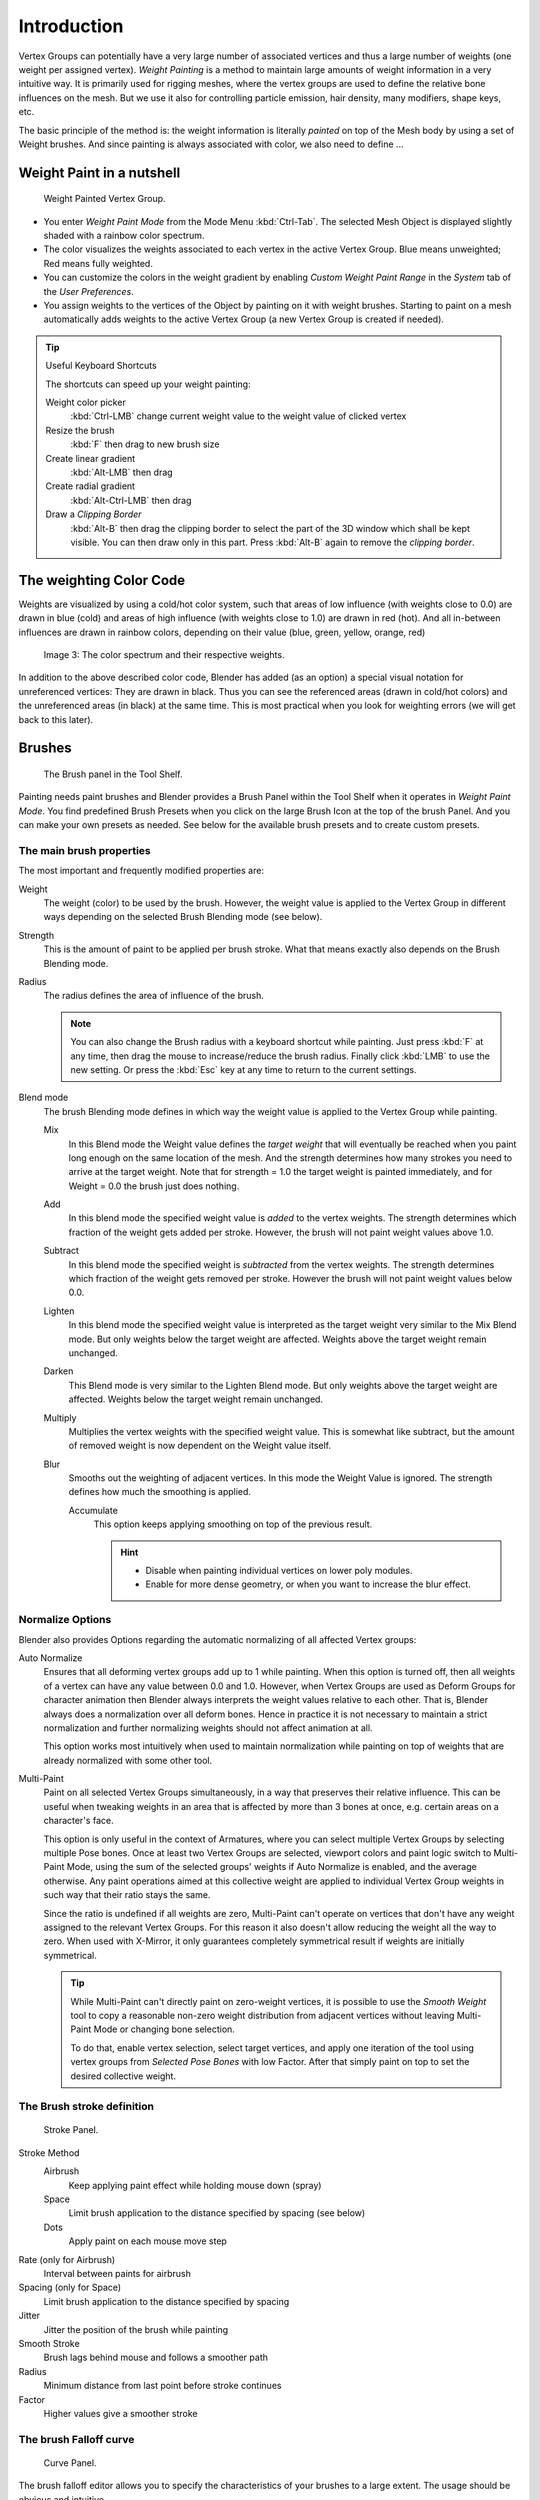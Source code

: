 
************
Introduction
************

.. TODO. Split this page,
   it currently contains more information then just introductory material.

Vertex Groups can potentially have a very large number of associated vertices and thus a large
number of weights (one weight per assigned vertex). *Weight Painting* is a method to
maintain large amounts of weight information in a very intuitive way.
It is primarily used for rigging meshes,
where the vertex groups are used to define the relative bone influences on the mesh.
But we use it also for controlling particle emission, hair density, many modifiers,
shape keys, etc.

The basic principle of the method is: the weight information is literally *painted*
on top of the Mesh body by using a set of Weight brushes.
And since painting is always associated with color, we also need to define ...


Weight Paint in a nutshell
==========================

.. figure:: /images/Modeling-Meshes-weight-paint-example.jpg

   Weight Painted Vertex Group.


- You enter *Weight Paint Mode* from the Mode Menu :kbd:`Ctrl-Tab`.
  The selected Mesh Object is displayed slightly shaded with a rainbow color spectrum.
- The color visualizes the weights associated to each vertex in the active Vertex Group.
  Blue means unweighted; Red means fully weighted.
- You can customize the colors in the weight gradient by enabling *Custom Weight Paint Range*
  in the *System* tab of the *User Preferences*.
- You assign weights to the vertices of the Object by painting on it with weight brushes.
  Starting to paint on a mesh automatically adds weights to the active Vertex Group
  (a new Vertex Group is created if needed).


.. tip:: Useful Keyboard Shortcuts

   The shortcuts can speed up your weight painting:

   Weight color picker
      :kbd:`Ctrl-LMB` change current weight value to the weight value of clicked vertex
   Resize the brush
      :kbd:`F` then drag to new brush size
   Create linear gradient
      :kbd:`Alt-LMB` then drag
   Create radial gradient
      :kbd:`Alt-Ctrl-LMB` then drag
   Draw a *Clipping Border*
      :kbd:`Alt-B` then drag the clipping border to select the part of the 3D window which shall be kept visible.
      You can then draw only in this part. Press :kbd:`Alt-B` again to remove the *clipping border*.


The weighting Color Code
========================

Weights are visualized by using a cold/hot color system, such that areas of low influence
(with weights close to 0.0) are drawn in blue (cold) and areas of high influence
(with weights close to 1.0) are drawn in red (hot).
And all in-between influences are drawn in rainbow colors, depending on their value (blue,
green, yellow, orange, red)


.. figure:: /images/Weight_Spec.jpg
   :width: 610px

   Image 3: The color spectrum and their respective weights.


In addition to the above described color code, Blender has added (as an option)
a special visual notation for unreferenced vertices: They are drawn in black.
Thus you can see the referenced areas (drawn in cold/hot colors) and the unreferenced areas
(in black) at the same time. This is most practical when you look for weighting errors
(we will get back to this later).


Brushes
=======

.. figure:: /images/Modeling-Meshes-Weight-Paint-Brush.jpg

   The Brush panel in the Tool Shelf.


Painting needs paint brushes and Blender provides a Brush Panel within the Tool Shelf when it
operates in *Weight Paint Mode*. You find predefined Brush Presets when you click on
the large Brush Icon at the top of the brush Panel.
And you can make your own presets as needed.
See below for the available brush presets and to create custom presets.


The main brush properties
-------------------------

The most important and frequently modified properties are:

Weight
   The weight (color) to be used by the brush.
   However, the weight value is applied to the Vertex Group
   in different ways depending on the selected Brush Blending mode (see below).
Strength
   This is the amount of paint to be applied per brush stroke.
   What that means exactly also depends on the Brush Blending mode.
Radius
   The radius defines the area of influence of the brush.

   .. note::

      You can also change the Brush radius with a keyboard shortcut while painting.
      Just press :kbd:`F` at any time, then drag the mouse to increase/reduce the brush radius.
      Finally click :kbd:`LMB` to use the new setting.
      Or press the :kbd:`Esc` key at any time to return to the current settings.
Blend mode
   The brush Blending mode defines in which way the weight value is applied to the Vertex Group while painting.

   Mix
      In this Blend mode the Weight value defines the *target weight* that will eventually
      be reached when you paint long enough on the same location of the mesh.
      And the strength determines how many strokes you need to arrive at the target weight.
      Note that for strength = 1.0 the target weight is painted immediately,
      and for Weight = 0.0 the brush just does nothing.
   Add
      In this blend mode the specified weight value is *added* to the vertex weights.
      The strength determines which fraction of the weight gets added per stroke.
      However, the brush will not paint weight values above 1.0.
   Subtract
      In this blend mode the specified weight is *subtracted* from the vertex weights.
      The strength determines which fraction of the weight gets removed per stroke.
      However the brush will not paint weight values below 0.0.
   Lighten
      In this blend mode the specified weight value is interpreted
      as the target weight very similar to the Mix Blend mode.
      But only weights below the target weight are affected.
      Weights above the target weight remain unchanged.
   Darken
      This Blend mode is very similar to the Lighten Blend mode.
      But only weights above the target weight are affected.
      Weights below the target weight remain unchanged.
   Multiply
      Multiplies the vertex weights with the specified weight value.
      This is somewhat like subtract, but the amount of removed weight is now dependent on the Weight value itself.
   Blur
      Smooths out the weighting of adjacent vertices.
      In this mode the Weight Value is ignored.
      The strength defines how much the smoothing is applied.

      Accumulate
         This option keeps applying smoothing on top of the previous result.

         .. hint::

            - Disable when painting individual vertices on lower poly modules.
            - Enable for more dense geometry, or when you want to increase the blur effect.


Normalize Options
-----------------

Blender also provides Options regarding the automatic normalizing of all affected Vertex
groups:

Auto Normalize
   Ensures that all deforming vertex groups add up to 1 while painting. When this option is turned off,
   then all weights of a vertex can have any value between 0.0 and 1.0. However, when Vertex Groups are used as
   Deform Groups for character animation then Blender always interprets the weight values relative to each other.
   That is, Blender always does a normalization over all deform bones. Hence in practice it is not necessary to
   maintain a strict normalization and further normalizing weights should not affect animation at all.

   This option works most intuitively when used to maintain normalization while painting on top of weights
   that are already normalized with some other tool.

Multi-Paint
   Paint on all selected Vertex Groups simultaneously, in a way that preserves their relative influence.
   This can be useful when tweaking weights in an area that is affected by more than 3 bones at once,
   e.g. certain areas on a character's face.

   This option is only useful in the context of Armatures, where you can select multiple Vertex Groups
   by selecting multiple Pose bones. Once at least two Vertex Groups are selected, viewport colors and
   paint logic switch to Multi-Paint Mode, using the sum of the selected groups' weights if Auto Normalize
   is enabled, and the average otherwise. Any paint operations aimed at this collective weight are applied
   to individual Vertex Group weights in such way that their ratio stays the same.

   Since the ratio is undefined if all weights are zero, Multi-Paint can't operate on vertices that don't
   have any weight assigned to the relevant Vertex Groups. For this reason it also doesn't allow reducing
   the weight all the way to zero. When used with X-Mirror, it only guarantees completely symmetrical
   result if weights are initially symmetrical.

   .. tip::
   
      While Multi-Paint can't directly paint on zero-weight vertices,
      it is possible to use the *Smooth Weight* tool to copy a reasonable non-zero weight
      distribution from adjacent vertices without leaving Multi-Paint Mode or changing bone selection.

      To do that, enable vertex selection, select target vertices,
      and apply one iteration of the tool using vertex groups from *Selected Pose Bones* with low Factor.
      After that simply paint on top to set the desired collective weight.


The Brush stroke definition
---------------------------

.. figure:: /images/Modeling-Meshes-weight-paint-stroke.jpg
   :width: 235px

   Stroke Panel.


Stroke Method
   Airbrush
      Keep applying paint effect while holding mouse down (spray)
   Space
      Limit brush application to the distance specified by spacing (see below)
   Dots
      Apply paint on each mouse move step
Rate (only for Airbrush)
   Interval between paints for airbrush
Spacing (only for Space)
   Limit brush application to the distance specified by spacing
Jitter
   Jitter the position of the brush while painting
Smooth Stroke
   Brush lags behind mouse and follows a smoother path
Radius
   Minimum distance from last point before stroke continues
Factor
   Higher values give a smoother stroke


The brush Falloff curve
-----------------------

.. figure:: /images/Modeling-Meshes-weight-paint-curve.jpg
   :width: 235px

   Curve Panel.


The brush falloff editor allows you to specify the characteristics of your brushes to a large extent.
The usage should be obvious and intuitive.


The brush appearance
--------------------

.. figure:: /images/Modeling-Meshes-weight-paint-appearance.jpg
   :width: 235px

   Brush appearance.


Show Brush
   makes the brush visible as a circle (on by default)
Color setter
   To define the color of the brush circle
Custom icon
   Allows definition of a custom brush icon


Brush presets
-------------

Blender provides several Brushes, exact options listed at `Brushes`_.


Customizing brush color space
-----------------------------

.. figure:: /images/Modeling-Meshes-weight-paint-custom-colorband.jpg

   Customizing the Color Band.


Blender allows customization of the color range used for the Weight Paint colors.
You can define the color band as you like;
for example, you can make it purely black/white if you prefer,
you can even use alpha values here.

You find the customizer in the User Properties section, in the System Tab.


Selection Masking
=================

If you have a complex mesh,
it is sometimes not easy to paint on all vertices in Weight Paint Mode.
Suppose you only want to paint on a small area of the Mesh and keep the rest untouched.
This is where *selection masking* comes into play. When this mode is enabled,
a brush will only paint on the selected verts or faces.
The option is available from the footer menu bar of the 3D viewport
(see icons surrounded by the yellow frame):


.. figure:: /images/Modeling-Meshes-weight-paint-select.jpg

   You can choose between *Face Selection masking* (left icon)
   and *Vertex selection masking* (right icon).

*Select* mode has some advantages over the default *Weight Paint Mode*:

- The original mesh edges are drawn, even when modifiers are active.
- You can select faces to restrict painting to the vertices of the selected faces.
- Selecting tools include:


Details about selecting
-----------------------

The following standard selection operations are supported:

- :kbd:`RMB` - Single faces. Use :kbd:`Shift-RMB` to select multiple.
- :kbd:`A` - All faces, also to de-select.
- :kbd:`B` - Block/Box selection.
- :kbd:`C` - Select with brush.
- :kbd:`L` - Pick linked (under the mouse cursor).
- :kbd:`Ctrl-L` - Select linked.
- :kbd:`Ctrl-I` - Invert selection *Inverse*.


.. tip:: Selecting Deform Groups

   When you are doing weight painting for deform bones (with an Armature),
   you can select a deform group by selecting the corresponding bone.
   However, this Vertex Group selection mode is disabled when Selection Masking is active!


Vertex Selection Masking
------------------------

.. figure:: /images/Modeling-Meshes-weight-paint-vertex-select.jpg

   Vertex Selection masking.


In this mode you can select one or more vertices and then paint only on the selection.
All unselected vertices are protected from unintentional changes.

.. note::

   This option can also be toggled with the :kbd:`V` key:


Face Selection Masking
----------------------

.. figure:: /images/Modeling-Meshes-weight-paint-face-select.jpg

   Face Selection masking.


.. figure:: /images/Modeling-Meshes-weight-paint-face-select-hidden.jpg

   hidden faces.


The *Face Selection masking* allows you to select faces and limit the weight paint
tool to those faces, very similar to Vertex selection masking.


Hide/Unhide Faces
-----------------

You also can hide selected faces as in Edit Mode with the keyboard Shortcut :kbd:`H`,
then paint on the remaining visible faces and finally unhide the hidden faces again by using
:kbd:`Alt-H`


Hide/Unhide Vertices
--------------------

You cannot directly hide selected faces in vertex mask selection mode.
However you can use a trick:


- First go to Face selection mask mode
- Select the areas you want to hide and then hide the faces (as explained above)
- Switch back to Vertex Selection mask mode

Now the verts belonging to the hidden Faces will remain hidden.


The Clipping Border
-------------------

To constrain the paint area further you can use the *Clipping Border*.
Press :kbd:`Alt-B` and :kbd:`LMB` -drag a rectangular area.
The selected area will be "cut out" as the area of interest.
The rest of the 3D window gets hidden.


.. figure:: /images/Modeling-Meshes-weight-paint-border-select.jpg

   The Clipping Border is used to select interesting parts for local painting.


You make the entire mesh visible again by pressing :kbd:`Alt-B` a second time.

All weight paint tools that use the view respect this clipping, including border select,
weight gradient and of course brush strokes.


Weight Paint Options
====================

.. figure:: /images/Modeling-Meshes-weight-paint-options.jpg

   Weight Paint Options.


The Weight Paint Options modify the overall brush behavior:

Normals
   The vertex normal (helps) determine the extent of painting. This causes an effect as if painting with light.
Spray
   This option accumulates weights on every mouse move.
Restrict
   This option limits the influence of painting to vertices belonging
   (even with weight 0) to the selected vertex group.
X-mirror
   Use the X-mirror option for mirrored painting on groups that have symmetrical names,
   like with extension ".R"/ ".L" or "_R" / "_L".
   If a group has no mirrored counterpart, it will paint symmetrically on the active group itself.
   You can read more about the naming convention in
   :doc:`Editing Armatures: Naming conventions </rigging/armatures/editing/properties>`.
   The convention for armatures/bones apply here as well.
Topology Mirror
   Use topology-based mirroring, for when both side of a mesh have matching mirrored topology.
Input Samples
   not so sure
Show Zero Weights
   - None
   - Active
   - All

Unified Settings
----------------

The *Size*, *Strength* and *Weight* of the brush can be set to
be shared across different brushes, as opposed to per-brush.


- Spray: to constantly draw (opposed to drawing one stroke per mouse click).
- Restrict: to only paint on vertices which already are weighted in the active weight group.
  (No new weights are created; only existing weights are modified.)
- x-mirror: to draw symmetrically.
  Note the this only works when the character symmetry plane is z-y (character looks into y direction).
- Show Zero weights: To display unreferenced and zero weighted areas in black (by default).


Weight Paint Tools
==================

.. figure:: /images/Modeling-Meshes-weight-paint-tools.jpg

   Weight Paint Tools.


Blender provides a set of helper tools for Weight Painting.
The tools are located in the weight tools panel.

The weight paint tools are full described in the
:doc:`Weight Paint Tools </painting_sculpting/painting/weight_paint/tools>` page


Weight Painting for Bones
=========================

This is one of the main uses of weight painting.
When a bone moves, vertices around the joint should move as well,
but just a little, to mimic the stretching of the skin around the joint.
Use a "light" weight (10-40%)
paint on the vertices around the joint so that they move a little when the bone rotates.
While there are ways to automatically assign weights to an armature
(see the :doc:`Armature section </rigging/index>`),
you can do this manually. To do this from scratch, refer to the process below.
To modify automatically assigned weights, jump into the middle of the process where noted:

- Create an armature.
- Create a mesh that will be deformed when the armature's bone(s) move.
- With the mesh selected, create an *Armature* modifier for your mesh
  (located in the *Editing* context, *Modifiers* panel).
  Enter the name of the armature.

Pick up here for modifying automatically assigned weights.


- Select the armature in 3D View, and bring the armature to *Pose Mode*
  with :kbd:`Ctrl-Tab`, or the 3D View window header mode selector.
- Select a desired bone in the armature.
- Select your mesh with :kbd:`RMB` and change immediately to *Weight Paint Mode*.
  The mesh will be colored according to the weight (degree) that the selected bone movement affects the mesh.
  Initially, it will be all blue (no effect).
- Weight paint to your heart's content.
  The mesh around the bone itself should be red (generally)
  and fade out through the rainbow to blue for vertices farther away from the bone.

You may select a different bone with :kbd:`RMB` while weight painting,
provided the armature was left in *Pose Mode* as described above.
This will activate the vertex group sharing the name with the selected bone,
and display related weights. If the mesh skins the bones,
you will not be able to see the bones because the mesh is painted.
If so, turn on *X-Ray* view (*Buttons* window, *Editing* context, *Armature* panel).

If you paint on the mesh, a vertex group is created for the bone.
If you paint on vertices outside the group,
the painted vertices are automatically added to the vertex group.

If you have a symmetrical mesh and a symmetrical armature you can use the option
*X-Mirror*.
Then the mirrored groups with the mirrored weights are automatically created.


Weight Painting for Particles
=============================

.. figure:: /images/WeightPaint-particles.jpg

   Weight painted particle emission.


Faces or vertices with zero weight generate no particles. A weight of 0.
1 will result in 10% of the amounts of particles.
This option "conserves" the total indicated number of particles, adjusting the distributions
so that the proper weights are achieved while using the actual number of particles called for.
Use this to make portions of your mesh hairier than others by weight painting a vertex group,
and then calling out the name of the vertex group in the *VGroup:* field
(*Particles* panel, *Object* context).

